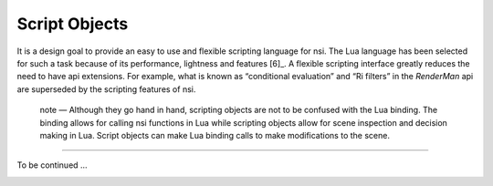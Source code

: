 Script Objects
==============

It is a design goal to provide an easy to use and flexible scripting
language for nsi. The Lua language has been selected for such a task
because of its performance, lightness and features [6]_. A flexible
scripting interface greatly reduces the need to have api extensions. For
example, what is known as “conditional evaluation” and “Ri filters” in
the *RenderMan* api are superseded by the scripting features of nsi.

   note — Although they go hand in hand, scripting objects are not to be
   confused with the Lua binding. The binding allows for calling nsi
   functions in Lua while scripting objects allow for scene inspection
   and decision making in Lua. Script objects can make Lua binding calls
   to make modifications to the scene.

--------------

To be continued …

.. _chapter:guidelines:
